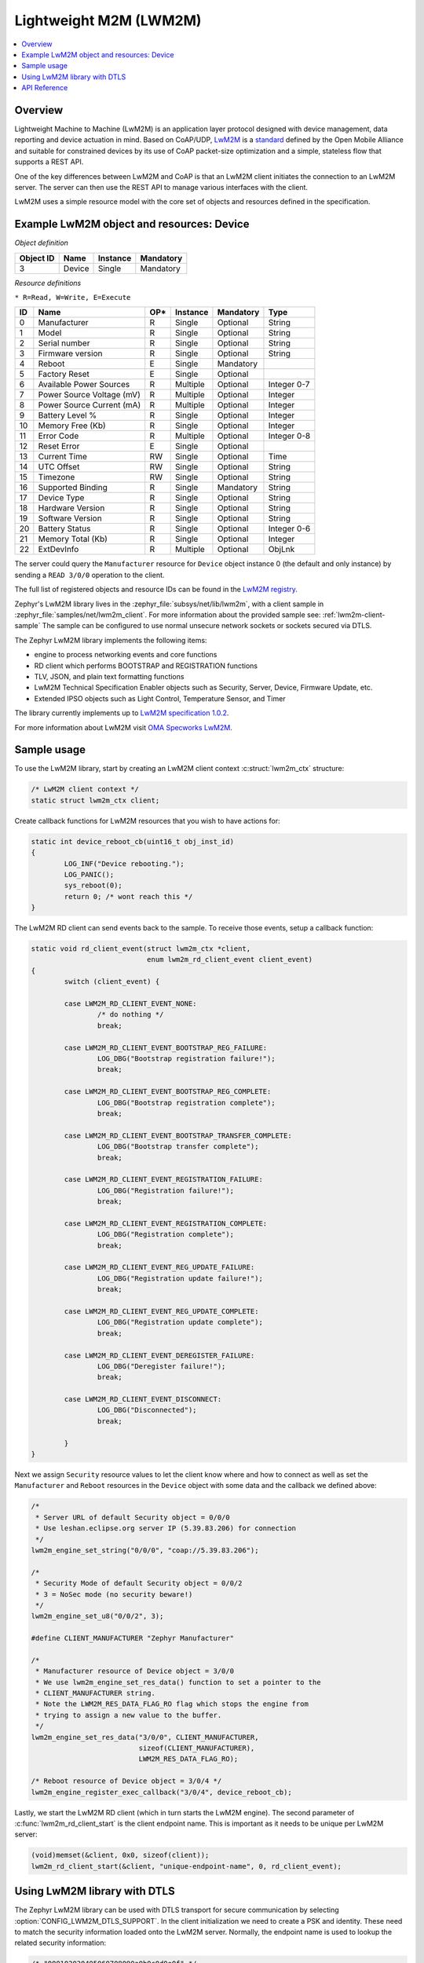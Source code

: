 .. _lwm2m_interface:

Lightweight M2M (LWM2M)
#######################

.. contents::
    :local:
    :depth: 2

Overview
********

Lightweight Machine to Machine (LwM2M) is an application layer protocol
designed with device management, data reporting and device actuation in mind.
Based on CoAP/UDP, `LwM2M`_ is a
`standard <http://openmobilealliance.org/release/LightweightM2M/>`_ defined by
the Open Mobile Alliance and suitable for constrained devices by its use of
CoAP packet-size optimization and a simple, stateless flow that supports a
REST API.

One of the key differences between LwM2M and CoAP is that an LwM2M client
initiates the connection to an LwM2M server.  The server can then use the
REST API to manage various interfaces with the client.

LwM2M uses a simple resource model with the core set of objects and resources
defined in the specification.

Example LwM2M object and resources: Device
******************************************

*Object definition*

.. list-table::
   :header-rows: 1

   * - Object ID
     - Name
     - Instance
     - Mandatory

   * - 3
     - Device
     - Single
     - Mandatory

*Resource definitions*

``* R=Read, W=Write, E=Execute``

.. list-table::
   :header-rows: 1

   * - ID
     - Name
     - OP\*
     - Instance
     - Mandatory
     - Type

   * - 0
     - Manufacturer
     - R
     - Single
     - Optional
     - String

   * - 1
     - Model
     - R
     - Single
     - Optional
     - String

   * - 2
     - Serial number
     - R
     - Single
     - Optional
     - String

   * - 3
     - Firmware version
     - R
     - Single
     - Optional
     - String

   * - 4
     - Reboot
     - E
     - Single
     - Mandatory
     -

   * - 5
     - Factory Reset
     - E
     - Single
     - Optional
     -

   * - 6
     - Available Power Sources
     - R
     - Multiple
     - Optional
     - Integer 0-7

   * - 7
     - Power Source Voltage (mV)
     - R
     - Multiple
     - Optional
     - Integer

   * - 8
     - Power Source Current (mA)
     - R
     - Multiple
     - Optional
     - Integer

   * - 9
     - Battery Level %
     - R
     - Single
     - Optional
     - Integer

   * - 10
     - Memory Free (Kb)
     - R
     - Single
     - Optional
     - Integer

   * - 11
     - Error Code
     - R
     - Multiple
     - Optional
     - Integer 0-8

   * - 12
     - Reset Error
     - E
     - Single
     - Optional
     -

   * - 13
     - Current Time
     - RW
     - Single
     - Optional
     - Time

   * - 14
     - UTC Offset
     - RW
     - Single
     - Optional
     - String

   * - 15
     - Timezone
     - RW
     - Single
     - Optional
     - String

   * - 16
     - Supported Binding
     - R
     - Single
     - Mandatory
     - String

   * - 17
     - Device Type
     - R
     - Single
     - Optional
     - String

   * - 18
     - Hardware Version
     - R
     - Single
     - Optional
     - String

   * - 19
     - Software Version
     - R
     - Single
     - Optional
     - String

   * - 20
     - Battery Status
     - R
     - Single
     - Optional
     - Integer 0-6

   * - 21
     - Memory Total (Kb)
     - R
     - Single
     - Optional
     - Integer

   * - 22
     - ExtDevInfo
     - R
     - Multiple
     - Optional
     - ObjLnk

The server could query the ``Manufacturer`` resource for ``Device`` object
instance 0 (the default and only instance) by sending a ``READ 3/0/0``
operation to the client.

The full list of registered objects and resource IDs can be found in the
`LwM2M registry`_.

Zephyr's LwM2M library lives in the :zephyr_file:`subsys/net/lib/lwm2m`, with a
client sample in :zephyr_file:`samples/net/lwm2m_client`.  For more information
about the provided sample see: :ref:`lwm2m-client-sample`  The sample can be
configured to use normal unsecure network sockets or sockets secured via DTLS.

The Zephyr LwM2M library implements the following items:

* engine to process networking events and core functions
* RD client which performs BOOTSTRAP and REGISTRATION functions
* TLV, JSON, and plain text formatting functions
* LwM2M Technical Specification Enabler objects such as Security, Server,
  Device, Firmware Update, etc.
* Extended IPSO objects such as Light Control, Temperature Sensor, and Timer

The library currently implements up to `LwM2M specification 1.0.2`_.

For more information about LwM2M visit `OMA Specworks LwM2M`_.

Sample usage
************

To use the LwM2M library, start by creating an LwM2M client context
:c:struct:`lwm2m_ctx` structure:

.. code-block:: c

	/* LwM2M client context */
	static struct lwm2m_ctx client;

Create callback functions for LwM2M resources that you wish to have actions
for:

.. code-block:: c

	static int device_reboot_cb(uint16_t obj_inst_id)
	{
		LOG_INF("Device rebooting.");
		LOG_PANIC();
		sys_reboot(0);
		return 0; /* wont reach this */
	}

The LwM2M RD client can send events back to the sample.  To receive those
events, setup a callback function:

.. code-block:: c

	static void rd_client_event(struct lwm2m_ctx *client,
				    enum lwm2m_rd_client_event client_event)
	{
		switch (client_event) {

		case LWM2M_RD_CLIENT_EVENT_NONE:
			/* do nothing */
			break;

		case LWM2M_RD_CLIENT_EVENT_BOOTSTRAP_REG_FAILURE:
			LOG_DBG("Bootstrap registration failure!");
			break;

		case LWM2M_RD_CLIENT_EVENT_BOOTSTRAP_REG_COMPLETE:
			LOG_DBG("Bootstrap registration complete");
			break;

		case LWM2M_RD_CLIENT_EVENT_BOOTSTRAP_TRANSFER_COMPLETE:
			LOG_DBG("Bootstrap transfer complete");
			break;

		case LWM2M_RD_CLIENT_EVENT_REGISTRATION_FAILURE:
			LOG_DBG("Registration failure!");
			break;

		case LWM2M_RD_CLIENT_EVENT_REGISTRATION_COMPLETE:
			LOG_DBG("Registration complete");
			break;

		case LWM2M_RD_CLIENT_EVENT_REG_UPDATE_FAILURE:
			LOG_DBG("Registration update failure!");
			break;

		case LWM2M_RD_CLIENT_EVENT_REG_UPDATE_COMPLETE:
			LOG_DBG("Registration update complete");
			break;

		case LWM2M_RD_CLIENT_EVENT_DEREGISTER_FAILURE:
			LOG_DBG("Deregister failure!");
			break;

		case LWM2M_RD_CLIENT_EVENT_DISCONNECT:
			LOG_DBG("Disconnected");
			break;

		}
	}

Next we assign ``Security`` resource values to let the client know where and how
to connect as well as set the ``Manufacturer`` and ``Reboot`` resources in the
``Device`` object with some data and the callback we defined above:

.. code-block:: c

	/*
	 * Server URL of default Security object = 0/0/0
	 * Use leshan.eclipse.org server IP (5.39.83.206) for connection
	 */
	lwm2m_engine_set_string("0/0/0", "coap://5.39.83.206");

	/*
	 * Security Mode of default Security object = 0/0/2
	 * 3 = NoSec mode (no security beware!)
	 */
	lwm2m_engine_set_u8("0/0/2", 3);

	#define CLIENT_MANUFACTURER "Zephyr Manufacturer"

	/*
	 * Manufacturer resource of Device object = 3/0/0
	 * We use lwm2m_engine_set_res_data() function to set a pointer to the
	 * CLIENT_MANUFACTURER string.
	 * Note the LWM2M_RES_DATA_FLAG_RO flag which stops the engine from
	 * trying to assign a new value to the buffer.
	 */
	lwm2m_engine_set_res_data("3/0/0", CLIENT_MANUFACTURER,
				  sizeof(CLIENT_MANUFACTURER),
				  LWM2M_RES_DATA_FLAG_RO);

	/* Reboot resource of Device object = 3/0/4 */
	lwm2m_engine_register_exec_callback("3/0/4", device_reboot_cb);

Lastly, we start the LwM2M RD client (which in turn starts the LwM2M engine).
The second parameter of :c:func:`lwm2m_rd_client_start` is the client
endpoint name.  This is important as it needs to be unique per LwM2M server:

.. code-block:: c

	(void)memset(&client, 0x0, sizeof(client));
	lwm2m_rd_client_start(&client, "unique-endpoint-name", 0, rd_client_event);

Using LwM2M library with DTLS
*****************************

The Zephyr LwM2M library can be used with DTLS transport for secure
communication by selecting :option:`CONFIG_LWM2M_DTLS_SUPPORT`.  In the client
initialization we need to create a PSK and identity.  These need to match
the security information loaded onto the LwM2M server.  Normally, the
endpoint name is used to lookup the related security information:

.. code-block:: c

	/* "000102030405060708090a0b0c0d0e0f" */
	static unsigned char client_psk[] = {
		0x00, 0x01, 0x02, 0x03, 0x04, 0x05, 0x06, 0x07,
		0x08, 0x09, 0x0a, 0x0b, 0x0c, 0x0d, 0x0e, 0x0f
	};

	static const char client_identity[] = "Client_identity";

Next we alter the ``Security`` object resources to include DTLS security
information.  The server URL should begin with ``coaps://`` to indicate security
is required.  Assign a 0 value (Pre-shared Key mode) to the ``Security Mode``
resource.  Lastly, set the client identity and PSK resources.

.. code-block:: c

	/* Use coaps:// for server URL protocol */
	lwm2m_engine_set_string("0/0/0", "coaps://5.39.83.206");
	/* 0 = Pre-Shared Key mode */
	lwm2m_engine_set_u8("0/0/2", 0);
	/* Set the client identity */
	lwm2m_engine_set_string("0/0/3", (char *)client_identity);
	/* Set the client pre-shared key (PSK) */
	lwm2m_engine_set_opaque("0/0/5", (void *)client_psk, sizeof(client_psk));

Before calling :c:func:`lwm2m_rd_client_start` assign the tls_tag # where the
LwM2M library should store the DTLS information prior to connection (normally a
value of 1 is ok here).

.. code-block:: c

	(void)memset(&client, 0x0, sizeof(client));
	client.tls_tag = 1; /* <---- */
	lwm2m_rd_client_start(&client, "endpoint-name", 0, rd_client_event);

For a more detailed LwM2M client sample see: :ref:`lwm2m-client-sample`.

.. _lwm2m_api_reference:

API Reference
*************

.. doxygengroup:: lwm2m_api
   :project: Zephyr

.. _LwM2M:
   https://www.omaspecworks.org/what-is-oma-specworks/iot/lightweight-m2m-lwm2m/

.. _LwM2M registry:
   http://www.openmobilealliance.org/wp/OMNA/LwM2M/LwM2MRegistry.html

.. _OMA Specworks LwM2M:
   https://www.omaspecworks.org/what-is-oma-specworks/iot/lightweight-m2m-lwm2m/

.. _LwM2M specification 1.0.2:
   http://openmobilealliance.org/release/LightweightM2M/V1_0_2-20180209-A/OMA-TS-LightweightM2M-V1_0_2-20180209-A.pdf
